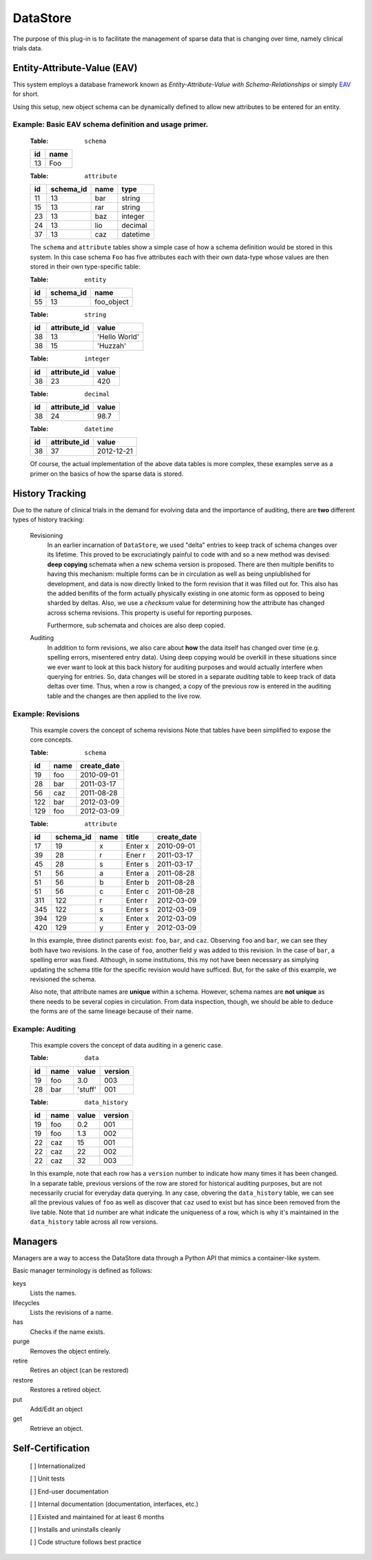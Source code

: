 =========
DataStore
=========


The purpose of this plug-in is to facilitate the management of sparse data that
is changing over time, namely clinical trials data.


----------------------------
Entity-Attribute-Value (EAV)
----------------------------

This system employs a database framework known as
`Entity-Attribute-Value with Schema-Relationships` or simply `EAV`_ for
short.

.. _EAV: http://www.ncbi.nlm.nih.gov/pmc/articles/PMC61391/

Using this setup, new object schema can be dynamically defined to allow new
attributes to be entered for an entity.

Example: Basic EAV schema definition and usage primer.
++++++++++++++++++++++++++++++++++++++++++++++++++++++

    :Table: ``schema``

    ====  ====
    id    name
    ====  ====
    13    Foo
    ====  ====

    :Table: ``attribute``

    ====  =========  =====  ========
    id    schema_id  name   type
    ====  =========  =====  ========
    11    13         bar    string
    15    13         rar    string
    23    13         baz    integer
    24    13         lio    decimal
    37    13         caz    datetime
    ====  =========  =====  ========

    The ``schema`` and ``attribute`` tables show a simple case of how
    a schema definition would be stored in this system. In this case schema
    ``Foo`` has five attributes each with their own data-type whose
    values are then stored in their own type-specific table:

    :Table: ``entity``

    ====  =========  ==========
    id    schema_id  name
    ====  =========  ==========
    55    13         foo_object
    ====  =========  ==========

    :Table: ``string``

    ====  ============  =============
    id    attribute_id  value
    ====  ============  =============
    38    13            'Hello World'
    38    15            'Huzzah'
    ====  ============  =============

    :Table: ``integer``

    ====  ============  =============
    id    attribute_id  value
    ====  ============  =============
    38    23            420
    ====  ============  =============

    :Table: ``decimal``

    ====  ============  =============
    id    attribute_id  value
    ====  ============  =============
    38    24            98.7
    ====  ============  =============

    :Table: ``datetime``

    ====  ============  =============
    id    attribute_id  value
    ====  ============  =============
    38    37            2012-12-21
    ====  ============  =============

    Of course, the actual implementation of the above data tables is
    more complex, these examples serve as a primer on the basics of how
    the sparse data is stored.

----------------
History Tracking
----------------

Due to the nature of clinical trials in the demand for evolving data and the
importance of auditing, there are **two** different types of history tracking:

    Revisioning
        In an earlier incarnation of ``DataStore``, we used "delta" entries
        to keep track of schema changes over its lifetime. This proved to be
        excruciatingly painful to code with and so a new method was
        devised: **deep copying** schemata when a new schema version is
        proposed. There are then multiple benifits to having this mechanism:
        multiple forms can be in circulation as well as being unplublished
        for development, and data is now directly linked to the form revision
        that it was filled out for. This also has the added benifits of the
        form actually physically existing in one atomic form as opposed to
        being sharded by deltas. Also, we use a *checksum* value for
        determining how the attribute has changed across schema revisions.
        This property is useful for reporting purposes.

        Furthermore, sub schemata and choices are also deep copied.


    Auditing
        In addition to form revisions, we also care about **how** the data itself
        has changed over time (e.g. spelling errors, misentered entry data).
        Using deep copying would be overkill in these situations since we
        ever want to look at this back history for auditing purposes and
        would actually interfere when querying for entries. So, data changes
        will be stored in a separate *auditing* table to keep track of
        data deltas over time. Thus, when a row is changed, a copy of
        the previous row is entered in the auditing table and the changes
        are then applied to the live row.


Example: Revisions
++++++++++++++++++

    This example covers the concept of schema revisions
    Note that tables have been simplified to expose the core concepts.

    :Table: ``schema``

    ====  ====  ===========
    id    name  create_date
    ====  ====  ===========
    19    foo   2010-09-01
    28    bar   2011-03-17
    56    caz   2011-08-28
    122   bar   2012-03-09
    129   foo   2012-03-09
    ====  ====  ===========

    :Table: ``attribute``

    ====  =========  ====  =======  ===========
    id    schema_id  name  title    create_date
    ====  =========  ====  =======  ===========
    17    19         x     Enter x  2010-09-01
    39    28         r     Ener r   2011-03-17
    45    28         s     Enter s  2011-03-17
    51    56         a     Enter a  2011-08-28
    51    56         b     Enter b  2011-08-28
    51    56         c     Enter c  2011-08-28
    311   122        r     Enter r  2012-03-09
    345   122        s     Enter s  2012-03-09
    394   129        x     Enter x  2012-03-09
    420   129        y     Enter y  2012-03-09
    ====  =========  ====  =======  ===========

    In this example, three distinct parents exist: ``foo``, ``bar``, and ``caz``.
    Observing ``foo`` and ``bar``, we can  see they both have two revisions.
    In the case of ``foo``, another field ``y`` was added to this revision.
    In the case of ``bar``, a spelling error was fixed. Although, in some
    institutions, this my not have been necessary as simplying updating
    the schema title for the specific revision would have sufficed. But, for
    the sake of this example, we revisioned the schema.

    Also note, that attribute names are **unique** within a schema. However,
    schema names are **not unique** as there needs to be several copies
    in circulation. From data inspection, though, we should be able to
    deduce the forms are of the same lineage because of their name.


Example: Auditing
+++++++++++++++++

    This example covers the concept of data auditing in a generic case.


    :Table: ``data``

    ====  ====  =======  =======
    id    name  value    version
    ====  ====  =======  =======
    19    foo   3.0      003
    28    bar   'stuff'  001
    ====  ====  =======  =======

    :Table: ``data_history``

    ====  ====  =======  =======
    id    name  value    version
    ====  ====  =======  =======
    19    foo   0.2      001
    19    foo   1.3      002
    22    caz   15       001
    22    caz   22       002
    22    caz   32       003
    ====  ====  =======  =======


    In this example, note that each row has a ``version`` number to indicate
    how many times it has been changed. In a separate table, previous versions
    of the row are stored for historical auditing purposes, but are not
    necessarily crucial for everyday data querying. In any case, obvering the
    ``data_history`` table, we can see all the previous values of ``foo`` as
    well as discover that ``caz`` used to exist but has since been removed
    from the live table. Note that ``id`` number are what indicate the
    uniqueness of a row, which is why it's maintained in the ``data_history``
    table across all row versions.


--------
Managers
--------

Managers are a way to access the DataStore data through a Python API that
mimics a container-like system.

Basic manager terminology is defined as follows:

keys
    Lists the names.
lifecycles
    Lists the revisions of a name.
has
    Checks if the name exists.
purge
    Removes the object entirely.
retire
    Retires an object (can be restored)
restore
    Restores a retired object.
put
    Add/Edit an object
get
    Retrieve an object.

------------------
Self-Certification
------------------

    [ ] Internationalized

    [ ] Unit tests

    [ ] End-user documentation

    [ ] Internal documentation (documentation, interfaces, etc.)

    [ ] Existed and maintained for at least 6 months

    [ ] Installs and uninstalls cleanly

    [ ] Code structure follows best practice
